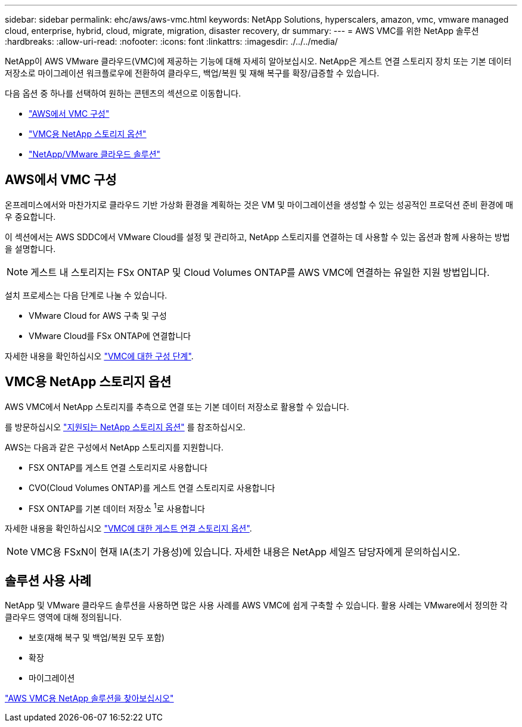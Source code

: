 ---
sidebar: sidebar 
permalink: ehc/aws/aws-vmc.html 
keywords: NetApp Solutions, hyperscalers, amazon, vmc, vmware managed cloud, enterprise, hybrid, cloud, migrate, migration, disaster recovery, dr 
summary:  
---
= AWS VMC를 위한 NetApp 솔루션
:hardbreaks:
:allow-uri-read: 
:nofooter: 
:icons: font
:linkattrs: 
:imagesdir: ./../../media/


[role="lead"]
NetApp이 AWS VMware 클라우드(VMC)에 제공하는 기능에 대해 자세히 알아보십시오. NetApp은 게스트 연결 스토리지 장치 또는 기본 데이터 저장소로 마이그레이션 워크플로우에 전환하여 클라우드, 백업/복원 및 재해 복구를 확장/급증할 수 있습니다.

다음 옵션 중 하나를 선택하여 원하는 콘텐츠의 섹션으로 이동합니다.

* link:#config["AWS에서 VMC 구성"]
* link:#datastore["VMC용 NetApp 스토리지 옵션"]
* link:#solutions["NetApp/VMware 클라우드 솔루션"]




== AWS에서 VMC 구성

온프레미스에서와 마찬가지로 클라우드 기반 가상화 환경을 계획하는 것은 VM 및 마이그레이션을 생성할 수 있는 성공적인 프로덕션 준비 환경에 매우 중요합니다.

이 섹션에서는 AWS SDDC에서 VMware Cloud를 설정 및 관리하고, NetApp 스토리지를 연결하는 데 사용할 수 있는 옵션과 함께 사용하는 방법을 설명합니다.


NOTE: 게스트 내 스토리지는 FSx ONTAP 및 Cloud Volumes ONTAP를 AWS VMC에 연결하는 유일한 지원 방법입니다.

설치 프로세스는 다음 단계로 나눌 수 있습니다.

* VMware Cloud for AWS 구축 및 구성
* VMware Cloud를 FSx ONTAP에 연결합니다


자세한 내용을 확인하십시오 link:aws-setup.html["VMC에 대한 구성 단계"].



== VMC용 NetApp 스토리지 옵션

AWS VMC에서 NetApp 스토리지를 추측으로 연결 또는 기본 데이터 저장소로 활용할 수 있습니다.

를 방문하십시오 link:ehc-support-configs.html["지원되는 NetApp 스토리지 옵션"] 를 참조하십시오.

AWS는 다음과 같은 구성에서 NetApp 스토리지를 지원합니다.

* FSX ONTAP를 게스트 연결 스토리지로 사용합니다
* CVO(Cloud Volumes ONTAP)를 게스트 연결 스토리지로 사용합니다
* FSX ONTAP를 기본 데이터 저장소 ^1^로 사용합니다


자세한 내용을 확인하십시오 link:aws-guest.html["VMC에 대한 게스트 연결 스토리지 옵션"].


NOTE: VMC용 FSxN이 현재 IA(초기 가용성)에 있습니다. 자세한 내용은 NetApp 세일즈 담당자에게 문의하십시오.



== 솔루션 사용 사례

NetApp 및 VMware 클라우드 솔루션을 사용하면 많은 사용 사례를 AWS VMC에 쉽게 구축할 수 있습니다. 활용 사례는 VMware에서 정의한 각 클라우드 영역에 대해 정의됩니다.

* 보호(재해 복구 및 백업/복원 모두 포함)
* 확장
* 마이그레이션


link:aws-solutions.html["AWS VMC용 NetApp 솔루션을 찾아보십시오"]
